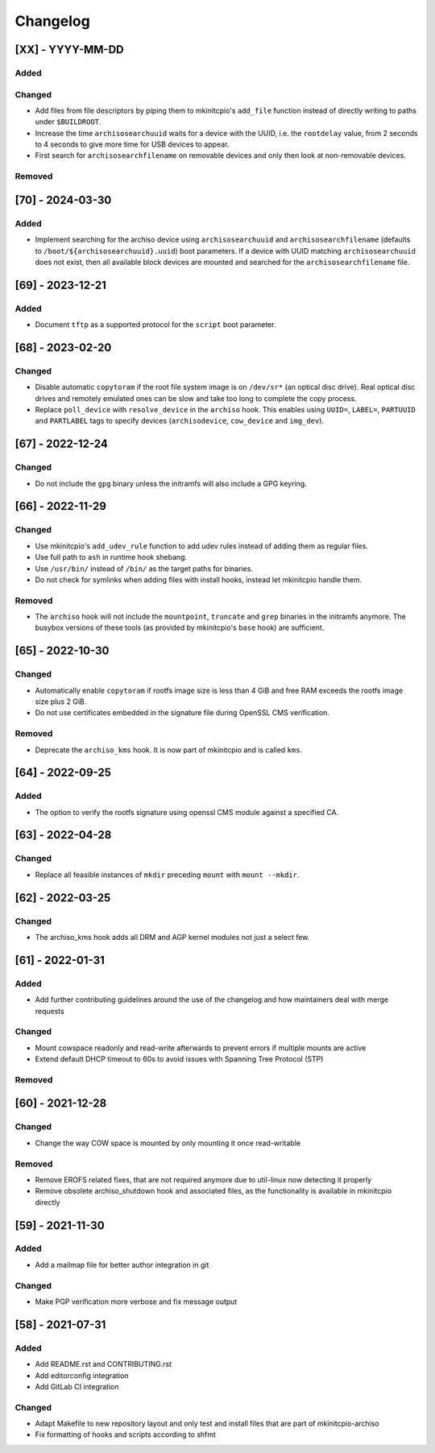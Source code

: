#########
Changelog
#########

[XX] - YYYY-MM-DD
=================

Added
-----

Changed
-------

- Add files from file descriptors by piping them to mkinitcpio's ``add_file`` function instead of directly writing to
  paths under ``$BUILDROOT``.
- Increase the time ``archisosearchuuid`` waits for a device with the UUID, i.e. the ``rootdelay`` value, from 2 seconds
  to 4 seconds to give more time for USB devices to appear.
- First search for ``archisosearchfilename`` on removable devices and only then look at non-removable devices.

Removed
-------

[70] - 2024-03-30
=================

Added
-----

- Implement searching for the archiso device using ``archisosearchuuid`` and ``archisosearchfilename``
  (defaults to ``/boot/${archisosearchuuid}.uuid``) boot parameters. If a device with UUID matching
  ``archisosearchuuid`` does not exist, then all available block devices are mounted and searched for the
  ``archisosearchfilename`` file.

[69] - 2023-12-21
=================

Added
-----

- Document ``tftp`` as a supported protocol for the ``script`` boot parameter.

[68] - 2023-02-20
=================

Changed
-------

- Disable automatic ``copytoram`` if the root file system image is on ``/dev/sr*`` (an optical disc drive). Real optical
  disc drives and remotely emulated ones can be slow and take too long to complete the copy process.
- Replace ``poll_device`` with ``resolve_device`` in the ``archiso`` hook. This enables using ``UUID=``, ``LABEL=``,
  ``PARTUUID`` and ``PARTLABEL`` tags to specify devices (``archisodevice``, ``cow_device`` and ``img_dev``).

[67] - 2022-12-24
=================

Changed
-------

- Do not include the ``gpg`` binary unless the initramfs will also include a GPG keyring.

[66] - 2022-11-29
=================

Changed
-------

- Use mkinitcpio's ``add_udev_rule`` function to add udev rules instead of adding them as regular files.
- Use full path to ``ash`` in runtime hook shebang.
- Use ``/usr/bin/`` instead of ``/bin/`` as the target paths for binaries.
- Do not check for symlinks when adding files with install hooks, instead let mkinitcpio handle them.

Removed
-------

- The ``archiso`` hook will not include the ``mountpoint``, ``truncate`` and ``grep`` binaries in the initramfs anymore.
  The busybox versions of these tools (as provided by mkinitcpio's ``base`` hook) are sufficient.

[65] - 2022-10-30
=================

Changed
-------

- Automatically enable ``copytoram`` if rootfs image size is less than 4 GiB and free RAM exceeds the rootfs image size
  plus 2 GiB.
- Do not use certificates embedded in the signature file during OpenSSL CMS verification.

Removed
-------

- Deprecate the ``archiso_kms`` hook. It is now part of mkinitcpio and is called ``kms``.

[64] - 2022-09-25
=================

Added
-----

- The option to verify the rootfs signature using openssl CMS module against a specified CA.

[63] - 2022-04-28
=================

Changed
-------

- Replace all feasible instances of ``mkdir`` preceding ``mount`` with ``mount --mkdir``.

[62] - 2022-03-25
=================

Changed
-------

- The archiso_kms hook adds all DRM and AGP kernel modules not just a select few.

[61] - 2022-01-31
=================

Added
-----

- Add further contributing guidelines around the use of the changelog and how maintainers deal with merge requests

Changed
-------

- Mount cowspace readonly and read-write afterwards to prevent errors if multiple mounts are active
- Extend default DHCP timeout to 60s to avoid issues with Spanning Tree Protocol (STP)

Removed
-------

[60] - 2021-12-28
=================

Changed
-------

- Change the way COW space is mounted by only mounting it once read-writable

Removed
-------

- Remove EROFS related fixes, that are not required anymore due to util-linux now detecting it properly
- Remove obsolete archiso_shutdown hook and associated files, as the functionality is available in mkinitcpio directly

[59] - 2021-11-30
=================

Added
-----

- Add a mailmap file for better author integration in git

Changed
-------

- Make PGP verification more verbose and fix message output

[58] - 2021-07-31
=================

Added
-----

- Add README.rst and CONTRIBUTING.rst
- Add editorconfig integration
- Add GitLab CI integration

Changed
-------

- Adapt Makefile to new repository layout and only test and install files that are part of mkinitcpio-archiso
- Fix formatting of hooks and scripts according to shfmt
